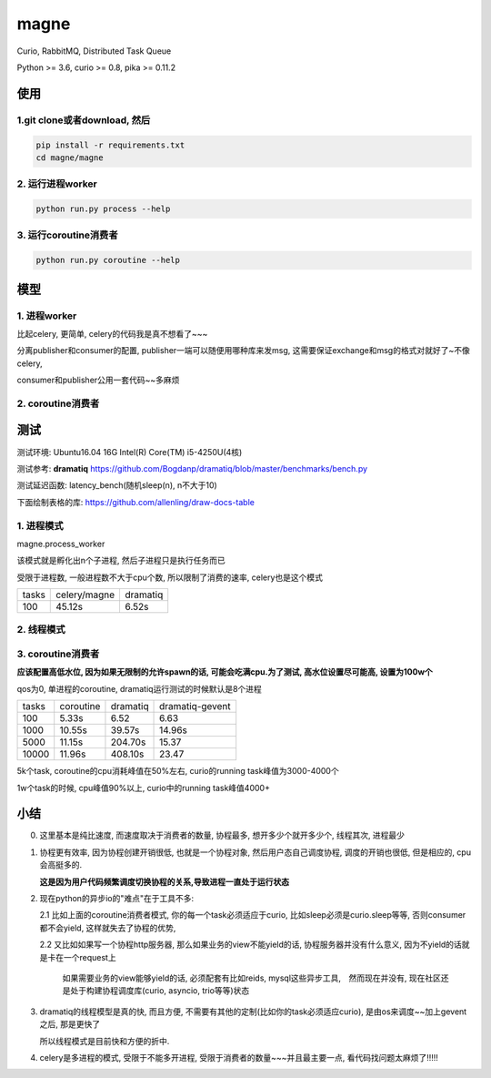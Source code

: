 magne
=======

Curio, RabbitMQ, Distributed Task Queue

Python >= 3.6, curio >= 0.8, pika >= 0.11.2

使用
------

1.git clone或者download, 然后
~~~~~~~~~~~~~~~~~~~~~~~~~~~~~~~

.. code-block:: 

    pip install -r requirements.txt
    cd magne/magne


2. 运行进程worker
~~~~~~~~~~~~~~~~~~~~~~~

.. code-block::

    python run.py process --help

3. 运行coroutine消费者
~~~~~~~~~~~~~~~~~~~~~~~~~~

.. code-block::

    python run.py coroutine --help

模型
--------------

1. 进程worker
~~~~~~~~~~~~~~~~

比起celery, 更简单, celery的代码我是真不想看了~~~

分离publisher和consumer的配置, publisher一端可以随便用哪种库来发msg, 这需要保证exchange和msg的格式对就好了~不像celery,

consumer和publisher公用一套代码~~多麻烦


2. coroutine消费者
~~~~~~~~~~~~~~~~~~~~~


测试
-----------

测试环境: Ubuntu16.04 16G Intel(R) Core(TM) i5-4250U(4核)

测试参考: **dramatiq** https://github.com/Bogdanp/dramatiq/blob/master/benchmarks/bench.py

测试延迟函数: latency_bench(随机sleep(n), n不大于10)

下面绘制表格的库: https://github.com/allenling/draw-docs-table

1. 进程模式
~~~~~~~~~~~~

magne.process_worker

该模式就是孵化出n个子进程, 然后子进程只是执行任务而已

受限于进程数, 一般进程数不大于cpu个数, 所以限制了消费的速率, celery也是这个模式

+-------+--------------+----------+
|       +              +          +
| tasks + celery/magne + dramatiq +
|       +              +          +
+-------+--------------+----------+
|       +              +          +
| 100   + 45.12s       + 6.52s    +
|       +              +          +
+-------+--------------+----------+

2. 线程模式
~~~~~~~~~~~~~

3. coroutine消费者
~~~~~~~~~~~~~~~~~~~~~~~

**应该配置高低水位, 因为如果无限制的允许spawn的话, 可能会吃满cpu.为了测试, 高水位设置尽可能高, 设置为100w个**

qos为0, 单进程的coroutine, dramatiq运行测试的时候默认是8个进程

+-------+-----------+----------+-----------------+
|       +           +          +                 +
| tasks + coroutine + dramatiq + dramatiq-gevent +
|       +           +          +                 +
+-------+-----------+----------+-----------------+
|       +           +          +                 +
| 100   + 5.33s     + 6.52     + 6.63            +
|       +           +          +                 +
+-------+-----------+----------+-----------------+
|       +           +          +                 +
| 1000  + 10.55s    + 39.57s   + 14.96s          +
|       +           +          +                 +
+-------+-----------+----------+-----------------+
|       +           +          +                 +
| 5000  + 11.15s    + 204.70s  + 15.37           +
|       +           +          +                 +
+-------+-----------+----------+-----------------+
|       +           +          +                 +
| 10000 + 11.96s    + 408.10s  + 23.47           +
|       +           +          +                 +
+-------+-----------+----------+-----------------+

5k个task, coroutine的cpu消耗峰值在50%左右, curio的running task峰值为3000-4000个

1w个task的时候, cpu峰值90%以上, curio中的running task峰值4000+


小结
-------

0. 这里基本是纯比速度, 而速度取决于消费者的数量, 协程最多, 想开多少个就开多少个, 线程其次, 进程最少

1. 协程更有效率, 因为协程创建开销很低, 也就是一个协程对象, 然后用户态自己调度协程, 调度的开销也很低, 但是相应的, cpu会高挺多的.

   **这是因为用户代码频繁调度切换协程的关系,导致进程一直处于运行状态**

2. 现在python的异步io的"难点"在于工具不多:

   2.1 比如上面的coroutine消费者模式, 你的每一个task必须适应于curio, 比如sleep必须是curio.sleep等等, 否则consumer都不会yield, 这样就失去了协程的优势, 

   2.2 又比如如果写一个协程http服务器, 那么如果业务的view不能yield的话, 协程服务器并没有什么意义, 因为不yield的话就是卡在一个request上

       如果需要业务的view能够yield的话, 必须配套有比如reids, mysql这些异步工具,　然而现在并没有, 现在社区还是处于构建协程调度库(curio, asyncio, trio等等)状态


3. dramatiq的线程模型是真的快, 而且方便, 不需要有其他的定制(比如你的task必须适应curio), 是由os来调度~~加上gevent之后, 那是更快了

   所以线程模式是目前快和方便的折中.

4. celery是多进程的模式, 受限于不能多开进程, 受限于消费者的数量~~~并且最主要一点, 看代码找问题太麻烦了!!!!!

